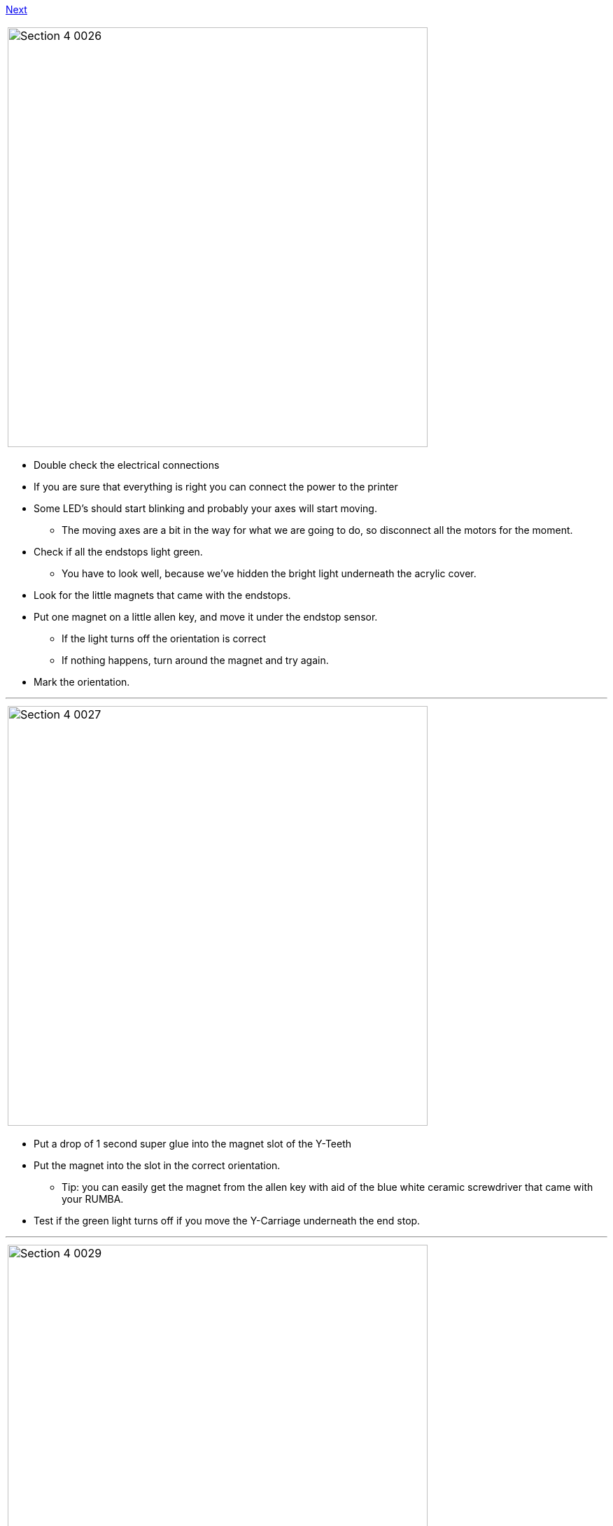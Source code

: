 link:Section-4.6-Uploading-Firmware[Next]

|====
|image:media/Section_4_0026.png[width=600]
|====

* Double check the electrical connections 
* If you are sure that everything is right you can connect the power to the printer
* Some LED's should start blinking and probably your axes will start moving. 
** The moving axes are a bit in the way for what we are going to do, so disconnect all the motors for the moment.

* Check if all the endstops light green.
** You have to look well, because we've hidden the bright light underneath the acrylic cover.
* Look for the little magnets that came with the endstops.
* Put one magnet on a little allen key, and move it under the endstop sensor.
** If the light turns off the orientation is correct
** If nothing happens, turn around the magnet and try again.
* Mark the orientation.

''''
<<<<

|====
|image:media/Section_4_0027.png[width=600]
|====

* Put a drop of 1 second super glue into the magnet slot of the Y-Teeth
* Put the magnet into the slot in the correct orientation.
** Tip: you can easily get the magnet from the allen key with aid of the blue white ceramic screwdriver that came with your RUMBA.
* Test if the green light turns off if you move the Y-Carriage underneath the end stop. 

''''
<<<

|====
|image:media/Section_4_0029.png[width=600]
|====

* Flip over the printer so you can easily reach the X magnet slot.
* Just as with the Y magnet, find the right orientation of the magnet
* Glue it with a drop of 1 second super glue and test if it works correctly. 

''''
<<<<

|====
|image:media/Section_4_0028.png[width=600]
|====

* Leave the printer up side down and glue the Z-EndStop.
* Put back the printer on its feet again
* Turn down the X-Bridge manually by turning the Z-Motors with your hands. Try to keep the X-Bridge somewhat straight. 
* Check if the endstop works correctly. 



link:Section-4.6-Uploading-Firmware[Next]

